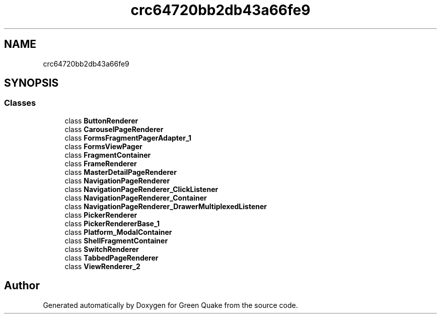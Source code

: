 .TH "crc64720bb2db43a66fe9" 3 "Thu Apr 29 2021" "Version 1.0" "Green Quake" \" -*- nroff -*-
.ad l
.nh
.SH NAME
crc64720bb2db43a66fe9
.SH SYNOPSIS
.br
.PP
.SS "Classes"

.in +1c
.ti -1c
.RI "class \fBButtonRenderer\fP"
.br
.ti -1c
.RI "class \fBCarouselPageRenderer\fP"
.br
.ti -1c
.RI "class \fBFormsFragmentPagerAdapter_1\fP"
.br
.ti -1c
.RI "class \fBFormsViewPager\fP"
.br
.ti -1c
.RI "class \fBFragmentContainer\fP"
.br
.ti -1c
.RI "class \fBFrameRenderer\fP"
.br
.ti -1c
.RI "class \fBMasterDetailPageRenderer\fP"
.br
.ti -1c
.RI "class \fBNavigationPageRenderer\fP"
.br
.ti -1c
.RI "class \fBNavigationPageRenderer_ClickListener\fP"
.br
.ti -1c
.RI "class \fBNavigationPageRenderer_Container\fP"
.br
.ti -1c
.RI "class \fBNavigationPageRenderer_DrawerMultiplexedListener\fP"
.br
.ti -1c
.RI "class \fBPickerRenderer\fP"
.br
.ti -1c
.RI "class \fBPickerRendererBase_1\fP"
.br
.ti -1c
.RI "class \fBPlatform_ModalContainer\fP"
.br
.ti -1c
.RI "class \fBShellFragmentContainer\fP"
.br
.ti -1c
.RI "class \fBSwitchRenderer\fP"
.br
.ti -1c
.RI "class \fBTabbedPageRenderer\fP"
.br
.ti -1c
.RI "class \fBViewRenderer_2\fP"
.br
.in -1c
.SH "Author"
.PP 
Generated automatically by Doxygen for Green Quake from the source code\&.
